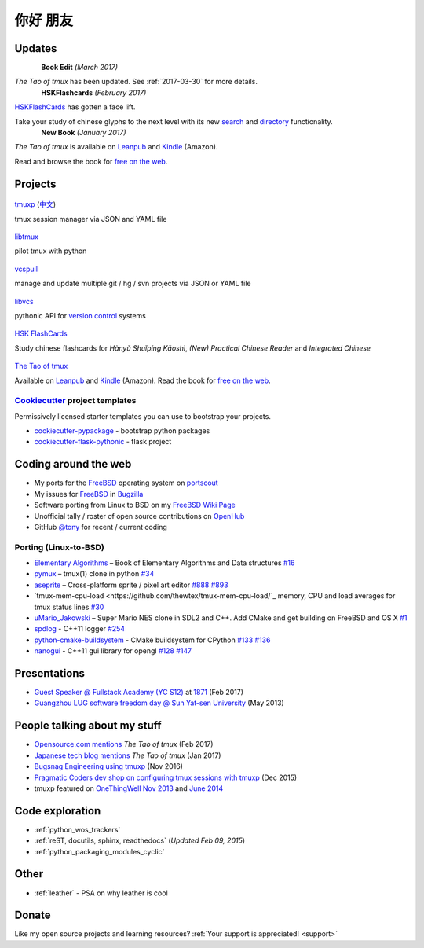 =========
你好 朋友
=========

Updates
-------

.. container:: book-container row

   .. container:: hsk-left col-xs-3

      .. figure:: https://s3.amazonaws.com/titlepages.leanpub.com/the-tao-of-tmux/large
          :align: left
          :height: 140
          :target: https://leanpub.com/the-tao-of-tmux
          :alt: The Tao of tmux

   .. container:: hsk-right col-xs

      **Book Edit** *(March 2017)*

      *The Tao of tmux* has been updated. See :ref:`2017-03-30` for more details.

.. container:: book-container row

   .. container:: hsk-left col-xs-3

      .. figure:: https://www.hskflashcards.com/assets/img/logo.png
          :align: left
          :height: 100
          :target: https://www.hskflashcards.com
          :alt: HSKFlashCards.com

   .. container:: hsk-right col-xs

      **HSKFlashcards** *(February 2017)*

      `HSKFlashCards <https://www.hskflashcards.com>`_ has gotten a face
      lift.

      Take your study of chinese glyphs to the next level with its new `search <https://www.hskflashcards.com/search>`_
      and `directory <https://www.hskflashcards.com/browse>`_ functionality.


.. container:: book-container row

   .. container:: leftside-book col-xs-3

      .. figure:: https://s3.amazonaws.com/titlepages.leanpub.com/the-tao-of-tmux/large
          :height: 140
          :align: left
          :target: https://leanpub.com/the-tao-of-tmux
          :alt: The Tao of tmux

   .. container:: rightside-book col-xs

      **New Book** *(January 2017)*

      *The Tao of tmux* is available on `Leanpub`_ and `Kindle`_ (Amazon).

      Read and browse the book for `free on the web`_.

.. _free on the web: https://leanpub.com/the-tao-of-tmux/read
.. _Leanpub: https://leanpub.com/the-tao-of-tmux
.. _Kindle: http://amzn.to/2gPfRhC

Projects
--------

.. container:: row

   .. container:: project col-xs-6

      .. figure:: https://tmuxp.git-pull.com/en/latest/_static/img/tmuxp.svg
          :align: center
          :target: https://tmuxp.git-pull.com 
          :alt: tmuxp
          :height: 150

          `tmuxp <https://tmuxp.git-pull.com>`_ (`中文 <https://tmuxp.readthedocs.io/zh_CN/latest/>`_)

          tmux session manager via JSON and YAML file

   .. container:: project col-xs-6

      .. figure:: https://libtmux.git-pull.com/en/latest/_static/img/libtmux.svg
          :align: center
          :target: https://libtmux.git-pull.com 
          :alt: libtmux
          :height: 150

          `libtmux <https://libtmux.git-pull.com>`_
          
          pilot tmux with python

.. container:: row

   .. container:: project col-xs-6

       .. figure:: https://vcspull.git-pull.com/en/latest/_static/img/vcspull.svg
          :align: center
          :target: https://vcspull.git-pull.com 
          :alt: vcspull
          :height: 150
  
          `vcspull <https://vcspull.git-pull.com>`_
       
          manage and update multiple git / hg / svn projects via JSON or YAML file

   .. container:: project col-xs-6

      .. figure:: https://libvcs.git-pull.com/en/latest/_static/img/libvcs.svg
          :align: center
          :target: https://libvcs.git-pull.com 
          :alt: libvcs
          :height: 150

          `libvcs <https://libvcs.git-pull.com>`_
      
          pythonic API for `version control <https://en.wikipedia.org/wiki/Version_control>`_ systems


.. container:: row

   .. container:: project col-xs-6

      .. figure:: https://www.hskflashcards.com/assets/img/logo.png
          :align: center
          :target: https://www.hskflashcards.com
          :alt: HSKFlashCards.com
          :height: 150

          `HSK FlashCards <https://www.hskflashcards.com>`_
          
          Study chinese flashcards for *Hànyǔ Shuǐpíng Kǎoshì*, *(New) Practical
          Chinese Reader* and *Integrated Chinese*

   .. container:: project col-xs-6

      .. figure:: https://s3.amazonaws.com/titlepages.leanpub.com/the-tao-of-tmux/large
          :height: 150
          :align: center
          :target: https://leanpub.com/the-tao-of-tmux
          :alt: The Tao of tmux

          `The Tao of tmux <https://leanpub.com/the-tao-of-tmux>`_

          Available on `Leanpub`_ and `Kindle`_ (Amazon). Read the book for `free on the web`_.

`Cookiecutter`_ project templates
"""""""""""""""""""""""""""""""""

Permissively licensed starter templates you can use to bootstrap your projects.

- `cookiecutter-pypackage`_ - bootstrap python packages
- `cookiecutter-flask-pythonic`_ - flask project

Coding around the web
---------------------

- My ports for the `FreeBSD`_ operating system on `portscout`_
- My issues for `FreeBSD`_ in `Bugzilla
  <https://bugs.freebsd.org/bugzilla/buglist.cgi?bug_status=New&bug_status=Open&bug_status=In%20Progress&bug_status=Closed&bug_status=UNCONFIRMED&email1=tony%40git-pull.com&emailassigned_to1=1&emailcc1=1&emaillongdesc1=1&emailreporter1=1&emailtype1=equals&f0=OP&f1=OP&f2=product&f3=component&f4=alias&f5=short_desc&f7=CP&f8=CP&j1=OR&o2=substring&o3=substring&o4=substring&o5=substring&query_format=advanced>`_
- Software porting from Linux to BSD on my `FreeBSD Wiki Page`_
- Unofficial tally / roster of open source contributions on `OpenHub`_
- GitHub `@tony`_ for recent / current coding

.. _portscout: https://portscout.freebsd.org/tony@git-pull.com.html
.. _FreeBSD: https://www.freebsd.org
.. _OpenHub: https://openhub.net/accounts/git-pull
.. _FreeBSD Wiki Page: https://wiki.freebsd.org/TonyNarlock
.. _@tony: https://www.github.com/tony

Porting (Linux-to-BSD)
""""""""""""""""""""""

- `Elementary Algorithms <https://github.com/liuxinyu95/AlgoXY>`_ – Book of Elementary Algorithms and Data structures `#16 <https://github.com/liuxinyu95/AlgoXY/pull/16>`_
- `pymux <https://github.com/jonathanslenders/pymux>`_ – tmux(1) clone in python `#34 <https://github.com/jonathanslenders/pymux/pull/34>`_
- `aseprite <https://github.com/aseprite/aseprite>`_ – Cross-platform sprite / pixel art editor `#888 <https://github.com/aseprite/aseprite/pull/888>`_ `#893 <https://github.com/aseprite/aseprite/pull/893>`_
- `tmux-mem-cpu-load <https://github.com/thewtex/tmux-mem-cpu-load/`_ memory, CPU and load averages for tmux status lines `#30 <https://github.com/thewtex/tmux-mem-cpu-load/pull/30>`_
- `uMario_Jakowski <https://github.com/jakowskidev/uMario_Jakowski>`_ – Super Mario NES clone in SDL2 and C++. Add CMake and get building on FreeBSD and OS X `#1 <https://github.com/jakowskidev/uMario_Jakowski/pull/1>`_
- `spdlog <https://github.com/gabime/spdlog>`_ - C++11 logger `#254 <https://github.com/gabime/spdlog/pull/254>`_
- `python-cmake-buildsystem <https://github.com/python-cmake-buildsystem/python-cmake-buildsystem>`_ - CMake buildsystem for CPython `#133 <https://github.com/python-cmake-buildsystem/python-cmake-buildsystem/pull/133>`_ `#136 <https://github.com/python-cmake-buildsystem/python-cmake-buildsystem/pull/136>`_
- `nanogui <https://github.com/wjakob/nanogui>`_ - C++11 gui library for opengl `#128 <https://github.com/wjakob/nanogui/pull/128>`_ `#147 <https://github.com/wjakob/nanogui/pull/147>`_

Presentations
-------------

- `Guest Speaker @ Fullstack Academy (YC S12) <https://www.slideshare.net/secret/JE3xKLQUGPxy41>`_ at `1871 <https://1871.com/>`_ (Feb 2017)
- `Guangzhou LUG software freedom day @ Sun Yat-sen University <http://www.gzlug.org/2013%20SFD.html>`_ (May 2013)

People talking about my stuff
-----------------------------

* `Opensource.com mentions <https://opensource.com/article/17/2/quick-introduction-tmux>`_ *The Tao of tmux* (Feb 2017)
* `Japanese tech blog mentions <http://www.softantenna.com/wp/webservice/the-tao-of-tmux/>`_ *The Tao of tmux* (Jan 2017)
* `Bugsnag Engineering using tmuxp <https://blog.bugsnag.com/benefits-of-using-tmux/>`_ (Nov 2016)
* `Pragmatic Coders dev shop on configuring tmux sessions with tmuxp <http://pragmaticcoders.com/blog/tmuxp-preconfigured-sessions/>`_ (Dec 2015)
* tmuxp featured on `OneThingWell <http://onethingwell.org>`_ `Nov 2013 <http://onethingwell.org/post/66093374354/tmuxp>`_ and `June 2014 <http://onethingwell.org/post/88367539965/tmuxp>`_

Code exploration
----------------

- :ref:`python_wos_trackers`
- :ref:`reST, docutils, sphinx, readthedocs` (*Updated Feb 09, 2015*)
- :ref:`python_packaging_modules_cyclic`

Other
-----

- :ref:`leather` - PSA on why leather is cool

Donate
------

Like my open source projects and learning resources? :ref:`Your support is appreciated! <support>`

.. _cookiecutter-pypackage: https://github.com/tony/cookiecutter-pypackage
.. _cookiecutter-flask-pythonic: https://github.com/tony/cookiecutter-flask-pythonic
.. _Cookiecutter: https://github.com/audreyr/cookiecutter
